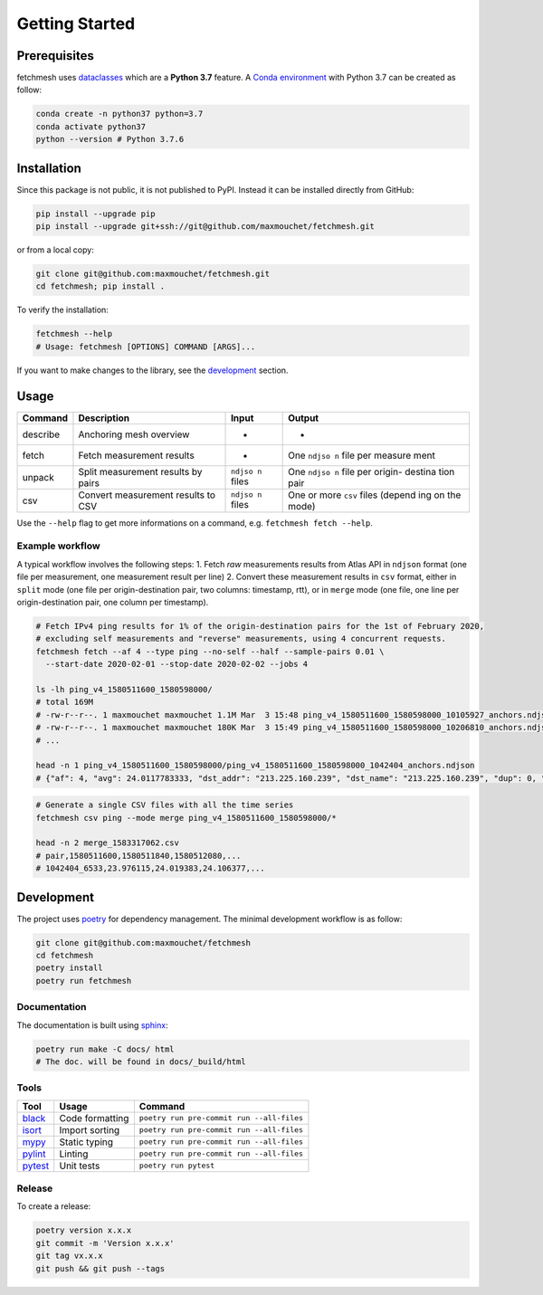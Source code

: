 Getting Started
===============

Prerequisites
-------------

fetchmesh uses
`dataclasses <https://docs.python.org/3/library/dataclasses.html>`__
which are a **Python 3.7** feature. A `Conda
environment <https://docs.conda.io/projects/conda/en/latest/user-guide/getting-started.html#managing-environments>`__
with Python 3.7 can be created as follow:

.. code:: bash

   conda create -n python37 python=3.7
   conda activate python37
   python --version # Python 3.7.6

Installation
------------

Since this package is not public, it is not published to PyPI. Instead
it can be installed directly from GitHub:

.. code:: bash

   pip install --upgrade pip
   pip install --upgrade git+ssh://git@github.com/maxmouchet/fetchmesh.git

or from a local copy:

.. code:: bash

   git clone git@github.com:maxmouchet/fetchmesh.git
   cd fetchmesh; pip install .

To verify the installation:

.. code:: bash

   fetchmesh --help
   # Usage: fetchmesh [OPTIONS] COMMAND [ARGS]...

If you want to make changes to the library, see the
`development <#development>`__ section.

Usage
-----

+------------+------------------------------------+---------+---------+
| Command    | Description                        | Input   | Output  |
+============+====================================+=========+=========+
| describe   | Anchoring mesh overview            | -       | -       |
+------------+------------------------------------+---------+---------+
| fetch      | Fetch measurement results          | -       | One     |
|            |                                    |         | ``ndjso |
|            |                                    |         | n``     |
|            |                                    |         | file    |
|            |                                    |         | per     |
|            |                                    |         | measure |
|            |                                    |         | ment    |
+------------+------------------------------------+---------+---------+
| unpack     | Split measurement results by pairs | ``ndjso | One     |
|            |                                    | n``     | ``ndjso |
|            |                                    | files   | n``     |
|            |                                    |         | file    |
|            |                                    |         | per     |
|            |                                    |         | origin- |
|            |                                    |         | destina |
|            |                                    |         | tion    |
|            |                                    |         | pair    |
+------------+------------------------------------+---------+---------+
| csv        | Convert measurement results to CSV | ``ndjso | One or  |
|            |                                    | n``     | more    |
|            |                                    | files   | ``csv`` |
|            |                                    |         | files   |
|            |                                    |         | (depend |
|            |                                    |         | ing     |
|            |                                    |         | on the  |
|            |                                    |         | mode)   |
+------------+------------------------------------+---------+---------+

Use the ``--help`` flag to get more informations on a command,
e.g. \ ``fetchmesh fetch --help``.

Example workflow
~~~~~~~~~~~~~~~~

A typical workflow involves the following steps: 1. Fetch *raw*
measurements results from Atlas API in ``ndjson`` format (one file per
measurement, one measurement result per line) 2. Convert these
measurement results in ``csv`` format, either in ``split`` mode (one
file per origin-destination pair, two columns: timestamp, rtt), or in
``merge`` mode (one file, one line per origin-destination pair, one
column per timestamp).

.. code:: bash

   # Fetch IPv4 ping results for 1% of the origin-destination pairs for the 1st of February 2020,
   # excluding self measurements and "reverse" measurements, using 4 concurrent requests.
   fetchmesh fetch --af 4 --type ping --no-self --half --sample-pairs 0.01 \
     --start-date 2020-02-01 --stop-date 2020-02-02 --jobs 4

   ls -lh ping_v4_1580511600_1580598000/
   # total 169M
   # -rw-r--r--. 1 maxmouchet maxmouchet 1.1M Mar  3 15:48 ping_v4_1580511600_1580598000_10105927_anchors.ndjson
   # -rw-r--r--. 1 maxmouchet maxmouchet 180K Mar  3 15:49 ping_v4_1580511600_1580598000_10206810_anchors.ndjson
   # ...

   head -n 1 ping_v4_1580511600_1580598000/ping_v4_1580511600_1580598000_1042404_anchors.ndjson
   # {"af": 4, "avg": 24.0117783333, "dst_addr": "213.225.160.239", "dst_name": "213.225.160.239", "dup": 0, "from": "193.135.150.58", "fw": 4970, "group_id": 1042404, "lts": 41, "max": 24.066907, "min": 23.976115, "msm_id": 1042404, "msm_name": "Ping", "prb_id": 6533, "proto": "ICMP", "rcvd": 3, "result": [{"rtt": 24.066907}, {"rtt": 23.976115}, {"rtt": 23.992313}], "sent": 3, "size": 32, "src_addr": "193.135.150.58", "step": 240, "stored_timestamp": 1580511732, "timestamp": 1580511644, "ttl": 61, "type": "ping"}

.. code:: bash

   # Generate a single CSV files with all the time series
   fetchmesh csv ping --mode merge ping_v4_1580511600_1580598000/*

   head -n 2 merge_1583317062.csv
   # pair,1580511600,1580511840,1580512080,...
   # 1042404_6533,23.976115,24.019383,24.106377,...

Development
-----------

The project uses `poetry <https://github.com/python-poetry/poetry>`__
for dependency management. The minimal development workflow is as
follow:

.. code:: bash

   git clone git@github.com:maxmouchet/fetchmesh
   cd fetchmesh
   poetry install
   poetry run fetchmesh

Documentation
~~~~~~~~~~~~~

The documentation is built using
`sphinx <https://www.sphinx-doc.org/en/master/>`__:

.. code:: bash

   poetry run make -C docs/ html
   # The doc. will be found in docs/_build/html

Tools
~~~~~

=================================================== =============== =========================================
Tool                                                Usage           Command
=================================================== =============== =========================================
`black <https://github.com/psf/black>`__            Code formatting ``poetry run pre-commit run --all-files``
`isort <https://github.com/timothycrosley/isort>`__ Import sorting  ``poetry run pre-commit run --all-files``
`mypy <https://github.com/python/mypy>`__           Static typing   ``poetry run pre-commit run --all-files``
`pylint <https://www.pylint.org/>`__                Linting         ``poetry run pre-commit run --all-files``
`pytest <https://docs.pytest.org/en/latest/>`__     Unit tests      ``poetry run pytest``
=================================================== =============== =========================================

Release
~~~~~~~

To create a release:

.. code:: bash

   poetry version x.x.x
   git commit -m 'Version x.x.x'
   git tag vx.x.x
   git push && git push --tags
